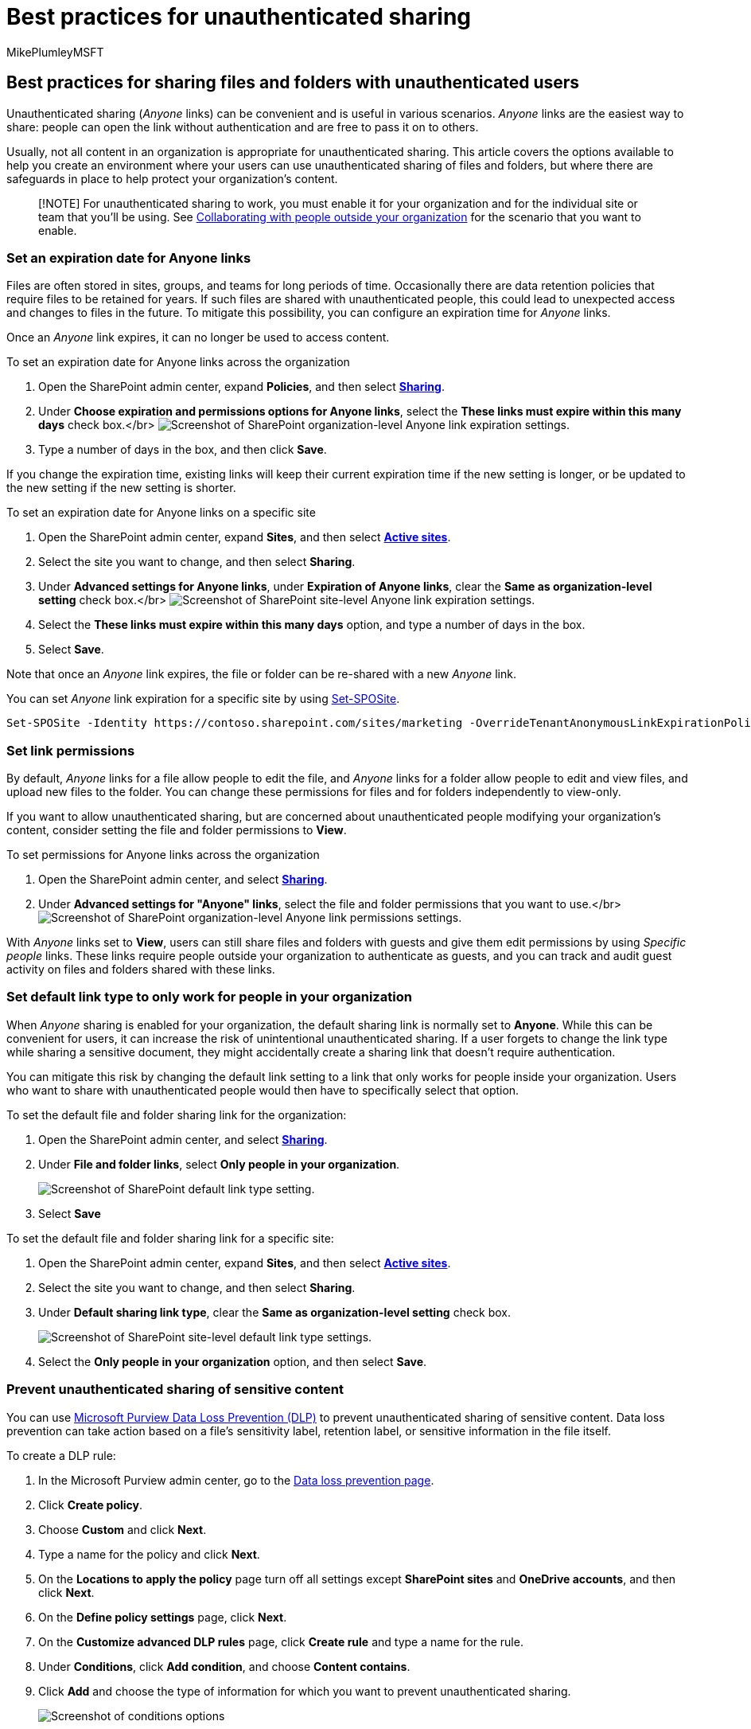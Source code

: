 = Best practices for unauthenticated sharing
:audience: ITPro
:author: MikePlumleyMSFT
:description: In this article, you'll learn about the best practices for sharing files and folders with unauthenticated users.
:f1.keywords: NOCSH
:manager: serdars
:ms.author: mikeplum
:ms.collection: ["highpri", "SPO_Content", "M365-collaboration", "m365solution-3tiersprotection", "m365solution-securecollab", "m365initiative-externalcollab"]
:ms.custom: ["seo-marvel-apr2020", "admindeeplinkSPO"]
:ms.localizationpriority: high
:ms.service: o365-solutions
:ms.topic: article
:recommendations: false

== Best practices for sharing files and folders with unauthenticated users

Unauthenticated sharing (_Anyone_ links) can be convenient and is useful in various scenarios.
_Anyone_ links are the easiest way to share: people can open the link without authentication and are free to pass it on to others.

Usually, not all content in an organization is appropriate for unauthenticated sharing.
This article covers the options available to help you create an environment where your users can use unauthenticated sharing of files and folders, but where there are safeguards in place to help protect your organization's content.

____
[!NOTE] For unauthenticated sharing to work, you must enable it for your organization and for the individual site or team that you'll be using.
See xref:collaborate-with-people-outside-your-organization.adoc[Collaborating with people outside your organization] for the scenario that you want to enable.
____

=== Set an expiration date for Anyone links

Files are often stored in sites, groups, and teams for long periods of time.
Occasionally there are data retention policies that require files to be retained for years.
If such files are shared with unauthenticated people, this could lead to unexpected access and changes to files in the future.
To mitigate this possibility, you can configure an expiration time for _Anyone_ links.

Once an _Anyone_ link expires, it can no longer be used to access content.

To set an expiration date for Anyone links across the organization

. Open the SharePoint admin center, expand *Policies*, and then select https://go.microsoft.com/fwlink/?linkid=2185222[*Sharing*].
. Under *Choose expiration and permissions options for Anyone links*, select the *These links must expire within this many days* check box.</br> image:../media/sharepoint-organization-anyone-link-expiration.png[Screenshot of SharePoint organization-level Anyone link expiration settings.]
. Type a number of days in the box, and then click *Save*.

If you change the expiration time, existing links will keep their current expiration time if the new setting is longer, or be updated to the new setting if the new setting is shorter.

To set an expiration date for Anyone links on a specific site

. Open the SharePoint admin center, expand *Sites*, and then select https://go.microsoft.com/fwlink/?linkid=2185220[*Active sites*].
. Select the site you want to change, and then select *Sharing*.
. Under *Advanced settings for Anyone links*, under *Expiration of Anyone links*, clear the *Same as organization-level setting* check box.</br> image:../media/sharepoint-organization-anyone-link-expiration-site.png[Screenshot of SharePoint site-level Anyone link expiration settings.]
. Select the *These links must expire within this many days* option, and type a number of days in the box.
. Select *Save*.

Note that once an _Anyone_ link expires, the file or folder can be re-shared with a new _Anyone_ link.

You can set _Anyone_ link expiration for a specific site by using link:/powershell/module/sharepoint-online/set-sposite[Set-SPOSite].

[,powershell]
----
Set-SPOSite -Identity https://contoso.sharepoint.com/sites/marketing -OverrideTenantAnonymousLinkExpirationPolicy $true -AnonymousLinkExpirationInDays 15
----

=== Set link permissions

By default, _Anyone_ links for a file allow people to edit the file, and _Anyone_ links for a folder allow people to edit and view files, and upload new files to the folder.
You can change these permissions for files and for folders independently to view-only.

If you want to allow unauthenticated sharing, but are concerned about unauthenticated people modifying your organization's content, consider setting the file and folder permissions to *View*.

To set permissions for Anyone links across the organization

. Open the SharePoint admin center, and select https://go.microsoft.com/fwlink/?linkid=2185222[*Sharing*].
. Under *Advanced settings for "Anyone" links*, select the file and folder permissions that you want to use.</br> image:../media/sharepoint-organization-anyone-link-permissions.png[Screenshot of SharePoint organization-level Anyone link permissions settings.]

With _Anyone_ links set to *View*, users can still share files and folders with guests and give them edit permissions by using _Specific people_ links.
These links require people outside your organization to authenticate as guests, and you can track and audit guest activity on files and folders shared with these links.

=== Set default link type to only work for people in your organization

When _Anyone_ sharing is enabled for your organization, the default sharing link is normally set to *Anyone*.
While this can be convenient for users, it can increase the risk of unintentional unauthenticated sharing.
If a user forgets to change the link type while sharing a sensitive document, they might accidentally create a sharing link that doesn't require authentication.

You can mitigate this risk by changing the default link setting to a link that only works for people inside your organization.
Users who want to share with unauthenticated people would then have to specifically select that option.

To set the default file and folder sharing link for the organization:

. Open the SharePoint admin center, and select https://go.microsoft.com/fwlink/?linkid=2185222[*Sharing*].
. Under *File and folder links*, select *Only people in your organization*.
+
image::../media/sharepoint-default-sharing-link-company-link.png[Screenshot of SharePoint default link type setting.]

. Select *Save*

To set the default file and folder sharing link for a specific site:

. Open the SharePoint admin center, expand *Sites*, and then select https://go.microsoft.com/fwlink/?linkid=2185220[*Active sites*].
. Select the site you want to change, and then select *Sharing*.
. Under *Default sharing link type*,  clear the *Same as organization-level setting* check box.
+
image::../media/sharepoint-organization-anyone-link-permissions-site.png[Screenshot of SharePoint site-level default link type settings.]

. Select the *Only people in your organization* option, and then select *Save*.

=== Prevent unauthenticated sharing of sensitive content

You can use xref:../compliance/dlp-learn-about-dlp.adoc[Microsoft Purview Data Loss Prevention (DLP)] to prevent unauthenticated sharing of sensitive content.
Data loss prevention can take action based on a file's sensitivity label, retention label, or sensitive information in the file itself.

To create a DLP rule:

. In the Microsoft Purview admin center, go to the https://compliance.microsoft.com/datalossprevention[Data loss prevention page].
. Click *Create policy*.
. Choose *Custom* and click *Next*.
. Type a name for the policy and click *Next*.
. On the *Locations to apply the policy* page turn off all settings except *SharePoint sites* and *OneDrive accounts*, and then click *Next*.
. On the *Define policy settings* page, click *Next*.
. On the *Customize advanced DLP rules* page, click *Create rule* and type a name for the rule.
. Under *Conditions*, click *Add condition*, and choose *Content contains*.
. Click *Add* and choose the type of information for which you want to prevent unauthenticated sharing.
+
image::../media/limit-accidental-exposure-dlp-conditions.png[Screenshot of conditions options, sensitive info types, sensitivity labels, and retention labels.]

. Under *Actions* click *Add an action* and choose *Restrict access or encrypt the content in Microsoft 365 locations*.
. Select the *Restrict access or encrypt the content in Microsoft 365 locations* check box and then choose the *Only people who were given access to the content through the "Anyone with the link" options* option.
+
image::../media/limit-accidental-exposure-dlp-anyone-links.png[Screenshot of DLP rule action options.]

. Click *Save* and then click *Next*.
. Choose your test options and click *Next*.
. Click *Submit*, and then click *Done*.

=== Protect against malicious files

When you allow anonymous users to upload files, you're at an increased risk of someone uploading a malicious file.
In organizations with Microsoft Defender for Office 365 Plan 1 or Plan 2 licenses (for example, in Microsoft 365 E5 or as an add-on), you can use the _Safe Attachments_ feature to detonate uploaded files in a sandboxed virtual environment, and quarantine files that are found to be unsafe.

For instructions, see xref:../security/office-365-security/turn-on-mdo-for-spo-odb-and-teams.adoc[Turn on Safe Attachments for SharePoint, OneDrive, and Microsoft Teams].

If you have Microsoft 365 A5 or E5 Security licenses, you can also turn on (and use) the _Safe Documents_ feature.
For more information, see xref:../security/office-365-security/safe-docs.adoc[Safe Documents in Microsoft 365 A5 or E5 Security].

=== Add copyright information to your files

If you use sensitivity labels in the Microsoft Purview admin center, you can configure your labels to add a watermark or a header or footer automatically to your organization's Office documents.
In this way, you can make sure that shared files contain copyright or other ownership information.

To add a footer to a labeled file

. Open the https://compliance.microsoft.com[Microsoft Purview admin center].
. In the left navigation, under *Solutions*, click *Information protection*.
. Click the label that you want to have add a footer, and then click *Edit label*.
. Click *Next* to reach the *Content marking* tab, and then turn *On* content marking.
. Select the check box for the type of text you want to add, and then click *Customize text*.
. Type the text that you want added to your documents, select the text options that you want, and then click *Save*.</br> image:../media/content-marking-for-anonymous-sharing.png[Screenshot of the content marking settings for a sensitivity label.]
. Click *Next* to reach the end of the wizard, and then click *Save label*.

With content marking enabled for the label, the text you specified will be added to Office documents when a user applies that label.

=== See Also

link:/Office365/SecurityCompliance/sensitivity-labels[Overview of sensitivity labels]

xref:share-limit-accidental-exposure.adoc[Limit accidental exposure to files when sharing with guests]

xref:create-secure-guest-sharing-environment.adoc[Create a secure guest sharing environment]
